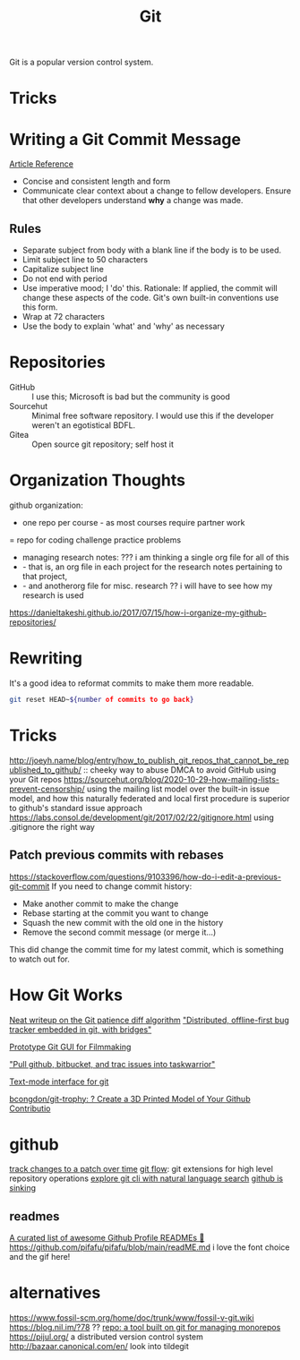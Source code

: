 #+TITLE: Git

Git is a popular version control system.

* Tricks

* Writing a Git Commit Message
[[https://chris.beams.io/posts/git-commit/][Article Reference]]

- Concise and consistent length and form
- Communicate clear context about a change to fellow developers.
  Ensure that other developers understand *why* a change was made.
** Rules
- Separate subject from body with a blank line
  if the body is to be used.
- Limit subject line to 50 characters
- Capitalize subject line
- Do not end with period
- Use imperative mood; I 'do' this.
  Rationale: If applied, the commit will change these aspects of the code.
  Git's own built-in conventions use this form.
- Wrap at 72 characters
- Use the body to explain 'what' and 'why' as necessary

* Repositories
- GitHub :: I use this; Microsoft is bad but the community is good
- Sourcehut :: Minimal free software repository. I would use this if the developer weren't an egotistical BDFL.
- Gitea :: Open source git repository; self host it

* Organization Thoughts
github organization:
- one repo per course - as most courses require partner work
= repo for coding challenge practice problems
- managing research notes: ??? i am thinking a single org file for all of this
- - that is, an org file in each project for the research notes pertaining to that project,
- - and anotherorg file for misc. research ?? i will have to see how my research is used
https://danieltakeshi.github.io/2017/07/15/how-i-organize-my-github-repositories/

* Rewriting
It's a good idea to reformat commits to make them more readable.
#+begin_src sh
git reset HEAD~${number of commits to go back}
#+end_src
* Tricks
http://joeyh.name/blog/entry/how_to_publish_git_repos_that_cannot_be_republished_to_github/ :: cheeky way to abuse DMCA to avoid GitHub using your Git repos
https://sourcehut.org/blog/2020-10-29-how-mailing-lists-prevent-censorship/ using the mailing list model over the built-in issue model, and how this naturally federated and local first procedure is superior to github's standard issue approach
https://labs.consol.de/development/git/2017/02/22/gitignore.html using .gitignore the right way
** Patch previous commits with rebases
https://stackoverflow.com/questions/9103396/how-do-i-edit-a-previous-git-commit
If you need to change commit history:
- Make another commit to make the change
- Rebase starting at the commit you want to change
- Squash the new commit with the old one in the history
- Remove the second commit message (or merge it...)
This did change the commit time for my latest commit, which is something to watch out for.
* How Git Works
[[https://blog.jcoglan.com/2017/09/19/the-patience-diff-algorithm/][Neat writeup on the Git patience diff algorithm]]
[[https://github.com/MichaelMure/git-bug]["Distributed, offline-first bug tracker embedded in git, with bridges"]]

[[https://github.com/jskjott/git-for-filmmakers][Prototype Git GUI for Filmmaking]]

[[https://github.com/ralphbean/bugwarrior]["Pull github, bitbucket, and trac issues into taskwarrior"]]

[[https://github.com/jonas/tig][Text-mode interface for git]]

[[https://github.com/bcongdon/git-trophy][bcongdon/git-trophy: ? Create a 3D Printed Model of Your Github Contributio]]
* github
[[https://github.com/git-series/git-series][track changes to a patch over time]]
[[https://github.com/nvie/gitflow][git flow]]: git extensions for high level repository operations
[[https://github.com/itsrainingmani/gitexplore][explore git cli with natural language search]]
[[https://yarmo.eu/post/github-sinking][github is sinking]]
** readmes
[[https://github.com/abhisheknaiidu/awesome-github-profile-readme][ A curated list of awesome Github Profile READMEs 📝]]
https://github.com/pifafu/pifafu/blob/main/readME.md i love the font choice and the gif here!
* alternatives
https://www.fossil-scm.org/home/doc/trunk/www/fossil-v-git.wiki
https://blog.nil.im/?78 ??
[[https://gerrit.googlesource.com/git-repo/+/refs/heads/master/README.md][repo: a tool built on git for managing monorepos]]
https://pijul.org/ a distributed version control system
http://bazaar.canonical.com/en/
look into tildegit
